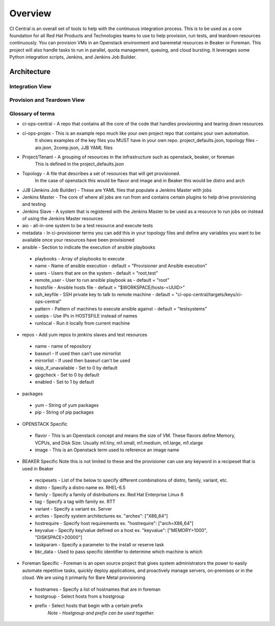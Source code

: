Overview
********

CI Central is an overall set of tools to help with the continuous integration process.
This is to be used as a core foundation for all Red Hat Products and Technologies teams to use to help provision, run tests, and teardown resources continuously.
You can provision VMs in an Openstack environment and baremetal resources in Beaker or Foreman.
This project will also handle tasks to run in parallel, quota management, queuing, and cloud bursting.
It leverages some Python integration scripts, Jenkins, and Jenkins Job Builder.

Architecture
============

Integration View
----------------

.. figure:: images/ci_jenkins_architecture.jpg
   :align:  center

Provision and Teardown View
---------------------------

.. figure:: images/ci-ops-central-provisioning-teardown.jpg
   :align:  center

Glossary of terms
-----------------

* ci-ops-central - A repo that contains all the core of the code that handles provisioning and tearing down resources
* ci-ops-projex - This is an example repo much like your own project repo that contains your own automation.
                  It shows examples of the key files you MUST have in your own repo. project_defaults.json, topology files - aio.json, 2comp.json, JJB YAML files
* Project/Tenant - A grouping of resources in the infrastructure such as openstack, beaker, or foreman
                   This is defined in the project_defaults.json
* Topology - A file that describes a set of resources that will get provisioned.
             In the case of openstack this would be flavor and image and in Beaker this would be distro and arch
* JJB (Jenkins Job Builder) - These are YAML files that populate a Jenkins Master with jobs
* Jenkins Master - The core of where all jobs are run from and contains certain plugins to help drive provisioning and testing
* Jenkins Slave - A system that is registered with the Jenkins Master to be used as a resource to run jobs on instead of using the Jenkins Master resources
* aio - all-in-one system to be a test resource and execute tests
* metadata - In ci-provisioner terms you can add this in your topology files and define any variables you want to be available once your resources have been provisioned
* ansible - Section to indicate the execution of ansible playbooks

 - playbooks - Array of playbooks to execute
 - name - Name of ansible execution - default = "Provisioner and Ansible execution"
 - users - Users that are on the system - default = "root,test"
 - remote_user - User to run ansible playbook as - default = "root"
 - hostsfile - Ansible hosts file - default = "$WORKSPACE/hosts-<UUID>"
 - ssh_keyfile - SSH private key to talk to remote machine - default = "ci-ops-central/targets/keys/ci-ops-central"
 - pattern - Pattern of machines to execute ansible against - default = "testsystems"
 - useips - Use IPs in HOSTSFILE instead of names
 - runlocal - Run it locally from current machine

* repos - Add yum repos to jenkins slaves and test resources

 - name - name of repository
 - baseurl - If used then can't use mirrorlist
 - mirrorlist - If used then baseurl can't be used
 - skip_if_unavailable - Set to 0 by default
 - gpgcheck - Set to 0 by default
 - enabled -  Set to 1 by default

* packages

 - yum - String of yum packages
 - pip - String of pip packages

* OPENSTACK Specific

 - flavor - This is an Openstack concept and means the size of VM. These flavors define Memory, VCPUs, and Disk Size. Usually m1.tiny, m1.small, m1.medium, m1.large, m1.xlarge
 - image - This is an Openstack term used to reference an image name

* BEAKER Specific Note this is not limited to these and the provisioner can use any keyword in a recipeset that is used in Beaker

 - recipesets - List of the below to specify different combinations of distro, family, variant, etc.
 - distro - Specify a distro name ex. RHEL-6.5
 - family - Specify a family of distributions ex. Red Hat Enterprise Linux 6
 - tag - Specify a tag with family ex. RTT
 - variant - Specify a variant ex. Server
 - arches - Specify system architectures ex. "arches": ["X86_64"]
 - hostrequire - Specify host requirements ex. "hostrequire": ["arch=X86_64"]
 - keyvalue - Specify key/value defined on a host ex. "keyvalue": ["MEMORY>1000", "DISKSPACE>20000"]
 - taskparam - Specify a parameter to the install or reserve task
 - bkr_data - Used to pass specific identifier to determine which machine is which

* Foreman Specific - Foreman is an open source project that gives system administrators the power to easily automate repetitive tasks, quickly deploy applications, and proactively manage servers, on-premises or in the cloud. We are using it primarily for Bare Metal provisioning

 - hostnames - Specify a list of hostnames that are in foreman
 - hostgroup - Select hosts from a hostgroup
 - prefix - Select hosts that begin with a certain prefix
            *Note - Hostgroup and prefix can be used together.*
